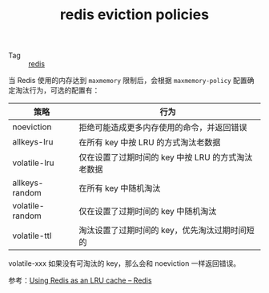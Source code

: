 :PROPERTIES:
:ID:       DBF404BF-7046-430A-8809-D6220EEB4306
:END:
#+TITLE: redis eviction policies

+ Tag :: [[id:93AEA8F0-56ED-4B22-897F-310B1A94E229][redis]]

当 Redis 使用的内存达到 =maxmemory= 限制后，会根据 =maxmemory-policy= 配置确定淘汰行为，可选的配置有：
|-----------------+----------------------------------------------------|
| 策略            | 行为                                               |
|-----------------+----------------------------------------------------|
| noeviction      | 拒绝可能造成更多内存使用的命令，并返回错误         |
| allkeys-lru     | 在所有 key 中按 LRU 的方式淘汰老数据               |
| volatile-lru    | 仅在设置了过期时间的 key 中按 LRU 的方式淘汰老数据 |
| allkeys-random  | 在所有 key 中随机淘汰                              |
| volatile-random | 仅在设置了过期时间的 key 中随机淘汰                |
| volatile-ttl    | 淘汰设置了过期时间的 key，优先淘汰过期时间短的     |
|-----------------+----------------------------------------------------|

volatile-xxx 如果没有可淘汰的 key，那么会和 noeviction 一样返回错误。

参考：[[https://redis.io/topics/lru-cache][Using Redis as an LRU cache – Redis]]

